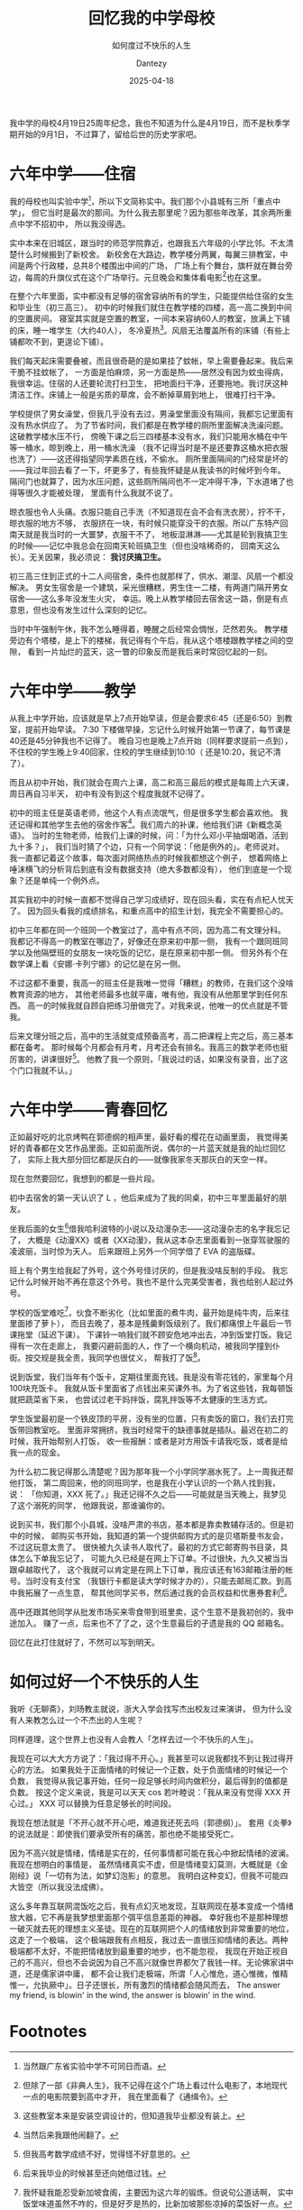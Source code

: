 #+HUGO_BASE_DIR: ../
#+HUGO_SECTION: zh/posts
#+hugo_auto_set_lastmod: t
#+hugo_tags: history
#+hugo_categories: log
#+hugo_draft: false
#+description: My middle school is celebrating its 25th anniversary,so I thought I’d take a moment to look back on life there. And also try to answer a question of my own: How do you live an unhappy life?
#+author: Dantezy
#+date: 2025-04-18
#+TITLE: 回忆我的中学母校
#+SUBTITLE: 如何度过不快乐的人生

我中学的母校4月19日25周年纪念，我也不知道为什么是4月19日，而不是秋季学期开始的9月1日，
不过算了，留给后世的历史学家吧。
* 六年中学——住宿
我的母校也叫实验中学[fn:1]，所以下文简称实中。我们那个小县城有三所「重点中学」，
但它当时是最次的那间。为什么我去那里呢？因为那些年改革，其余两所重点中学不招初中，
所以我没得选。

实中本来在旧城区，跟当时的师范学院靠近，也跟我五六年级的小学比邻。不太清楚什么时候搬到了新校舍。
新校舍在大路边，教学楼分两翼，每翼三排教室，中间是两个行政楼，总共8个楼围出中间的广场，
广场上有个舞台，旗杆就在舞台旁边，每周的升旗仪式在这个广场举行。元旦晚会和集体看电影[fn:2]也在这里。

在整个六年里面，实中都没有足够的宿舍容纳所有的学生，只能提供给住宿的女生和毕业生（初三高三）。
初中的时候我们就住在教学楼的四楼，高一高二换到中间的空置房间。
寝室其实就是空置的教室，一间本来容纳60人的教室，放满上下铺的床，睡一堆学生（大约40人），
冬冷夏热[fn:3]。风扇无法覆盖所有的床铺（有些上铺都吹不到，更遑论下铺）。

我们每天起床需要叠被，而且很奇葩的是如果挂了蚊帐，早上需要叠起来。我后来干脆不挂蚊帐了，
一方面是怕麻烦，另一方面是热——居然没有因为蚊虫得病，我很幸运。住宿的人还要轮流打扫卫生，
把地面扫干净，还要拖地。我讨厌这种清洁工作。床铺上一般是劣质的草席，会不断掉草屑到地上，
很难打扫干净。

学校提供了男女澡堂，但我几乎没有去过，男澡堂里面没有隔间，我都忘记里面有没有热水供应了。
为了节省时间，我们都是在教学楼的厕所里面解决洗澡问题。这破教学楼水压不行，
傍晚下课之后三四楼基本没有水，我们只能用水桶在中午等一桶水，晾到晚上，用一桶水洗澡
（我不记得当时是不是还要靠这桶水把衣服也洗了）——这还得指望同学素质在线，不偷水。
厕所里面隔间的门经常是坏的——我过年回去看了一下，坏更多了，有些我怀疑是从我读书的时候坏到今年。
隔间门也就算了，因为水压问题，这些厕所隔间也不一定冲得干净，下水道堵了也得等很久才能被处理，
里面有什么我就不说了。

晾衣服也令人头痛。衣服只能自己手洗（不知道现在会不会有洗衣房），拧不干，晾衣服的地方不够，
衣服挤在一块，有时候只能穿没干的衣服。所以广东特产回南天就是我当时的一大噩梦，衣服干不了，
地板湿淋淋——尤其是轮到我搞卫生的时候——记忆中我总会在回南天轮班搞卫生（但也没啥稀奇的，
回南天这么长）。无关因果，我必须说： *我讨厌搞卫生。*

初三高三住到正式的十二人间宿舍，条件也就那样了，供水、潮湿、风扇一个都没解决。
男女生宿舍是一个建筑，采光很糟糕，男生住一二楼，有两道门隔开男女宿舍——这么多年没发生火灾，
幸运。晚上从教学楼回去宿舍这一路，倒是有点意思，但也没有发生过什么深刻的记忆。

当时中午强制午休，我不怎么睡得着，睡醒之后经常会惆怅，茫然若失。
教学楼旁边有个塔楼，是上下的楼梯，我记得有个午后，我从这个塔楼跟教学楼之间的空隙，
看到一片灿烂的蓝天，这一瞥的印象反而是我后来时常回忆起的一刻。
* 六年中学——教学
从我上中学开始，应该就是早上7点开始早读，但是会要求6:45（还是6:50）到教室，提前开始早读。
7:30 下楼做早操，忘记什么时候开始第一节课了，每节课是40还是45分钟我也不记得了。
晚自习也是晚上7点开始（同样要求提前一点到），不住校的学生晚上9:40回家，住校的学生继续到10:10（
还是10:20，我记不清了）。

而且从初中开始，我们就会在周六上课，高二和高三最后的模式是每周上六天课，周日再自习半天，
初中有没有到这个程度我就不记得了。

初中的班主任是英语老师，他这个人有点流氓气，但是很多学生都会喜欢他。
我还记得和其他学生去他的宿舍作客[fn:4]。我们周六的补课，他给我们讲《新概念英语》。
当时的生物老师，给我们上课的时候，问：「为什么邓小平抽烟喝酒，活到九十多？」，
我们当时猜了个边，只有一个同学说：「他是例外的」。老师说对。
我一直都记着这个故事，每次面对网络热点的时候我都想这个例子，
想着网络上唾沫横飞的分析背后到底有没有数据支持（绝大多数都没有），
他们到底是一个现象？还是单纯一个例外点。

其实我初中的时候一直都不觉得自己学习成绩好，现在回头看，实在有点杞人忧天了。
因为回头看我的成绩排名，和重点高中的招生计划，我完全不需要担心的。

初中三年都在同一个班同一个教室过了，高中有点不同，因为高二有文理分科。
我都记不得高一的教室在哪边了，好像还在原来初中那一侧，
我有一个跟同班同学以及他隔壁班的女朋友一块吃饭的记忆，是在原来初中那一侧。
但另外有个在数学课上看《安娜·卡列宁娜》的记忆是在另一侧。

不过这都不重要，我高一的班主任是我唯一觉得「糟糕」的教师，在我们这个没啥教育资源的地方，
其他老师最多也就平庸，唯有他，我没有从他那里学到任何东西。
高一的时候我就自顾自把练习册做完了。对我来说，他唯一的优点就是不管我。

后来文理分班之后，高中的生活就变成预备高考，高二把课程上完之后，高三基本都在备考。
那时候每个月都会有月考，月考还会有排名。我高三的数学老师也挺厉害的，讲课很好[fn:5]。
他教了我一个原则，「我说过的话，如果没有录音，出了这个门口我就不认。」
* 六年中学——青春回忆
正如最好吃的北京烤鸭在郭德纲的相声里，最好看的樱花在动画里面，
我觉得美好的青春都在文艺作品里面。正如前面所说，偶尔的一片蓝天就是我的灿烂回忆了，
实际上我大部分回忆都是灰白的——就像我家冬天那灰白的天空一样。

现在忽然要回忆，我想到的都是一些片段。

初中去宿舍的第一天认识了 L ，他后来成为了我的同桌，初中三年里面最好的朋友。

坐我后面的女生[fn:6]借我哈利波特的小说以及动漫杂志——这动漫杂志的名字我忘记了，
大概是《动漫XX》或者《XX动漫》，我从这本杂志里面看到一张穿驾驶服的凌波丽，当时惊为天人。
后来跟班上另外一个同学借了 EVA 的盗版碟。

班上有个男生给我起了外号，这个外号怪讨厌的，但是我没啥反制的手段。
我忘记什么时候开始不再在意这个外号。我也不是什么完美受害者，我也给别人起过外号。

学校的饭堂难吃[fn:7]，伙食不断劣化（比如里面的煮牛肉，最开始是纯牛肉，后来往里面掺了萝卜），
而且去晚了，基本是残羹剩饭级别了。我们都痛恨上午最后一节课拖堂（延迟下课）。
下课铃一响我们就不顾安危地冲出去，冲到饭堂打饭。我记得有一次在走廊上，
我要闪避前面的人，作了一个横向机动，被我同学撞到仆街。按交规是我全责，我同学也很仗义，
帮我打了饭[fn:8]。

说到饭堂，我们当年有个饭卡，定期往里面充钱。我是没有零花钱的，家里每个月100块充饭卡。
我就从饭卡里面省了点钱出来买课外书。为了省这些钱，我每顿饭就把蔬菜省下来，
也尝试过老干妈拌饭，腐乳拌饭等不太健康的生活方式。

学生饭堂最初是一个铁皮顶的平房，没有坐的位置，只有卖饭的窗口，我们去打完饭带回教室吃。
里面非常拥挤，我当时经常干的缺德事就是插队。最迟在初二的时候，我开始帮别人打饭，
收一些报酬：或者是对方用饭卡请我吃饭，或者是给我一点的现金。

为什么初二我记得那么清楚呢？因为那年我一个小学同学溺水死了。上一周我还帮他打饭，
第二周回来，他的同班同学，也是我在小学认识的一个熟人找到我，说：
「你知道，XXX 死了。」我还记得不久之后——可能就是当天晚上，我梦见了这个溺死的同学，
他跟我说，那谁骗你的。

说到买书，我们那个小县城，没啥严肃的书店，基本都是靠卖教辅存活的。但是初中的时候，
邮购买书开始，我知道的第一个提供邮购方式的是贝塔斯曼书友会，不过这玩意太贵了。
很快被九久读书人取代了。最初的方式它邮寄购书目录，具体怎么下单我忘记了，
可能九久已经是在网上下订单。不过很快，九久又被当当跟卓越取代了，
这个我就可以肯定是在网上下订单，我应该还有163邮箱注册的帐号。当时没有支付宝
（我银行卡都是读大学时候才办的），只能去邮局汇款。到高中我拓展了一点生意，
帮其他同学买书，然后通过我的会员权益和优惠券套利[fn:9]。

高中还跟其他同学从批发市场买来零食带到班里卖，这个生意不是我初创的，我中途加入。
赚了一点，后来也不了了之，这个生意最后的孑遗是我的 QQ 邮箱名。

回忆在此打住就好了，不然可以写到明天。
* 如何过好一个不快乐的人生
我听《无聊斋》，刘旸教主就说，浙大入学会找写杰出校友过来演讲，
但为什么没有人来教怎么过一个不杰出的人生呢？

同样道理，这个世界上也没有人会教人「怎样去过一个不快乐的人生」。

我现在可以大大方方说了：「我过得不开心。」我甚至可以说我都找不到让我过得开心的方法。
如果我处于正面情绪的时候记一个正数，处于负面情绪的时候记一个负数，
我觉得从我记事开始，任何一段足够长时间内做积分，最后得到的值都是负数。
按这个定义来说，我是可以天天 cos 若叶睦说：「我从来没有觉得 XXX 开心过。」
XXX 可以替换为任意足够长的时间段。

我现在想法就是「不开心就不开心吧，难道我还死去吗（郭德纲）」。
套用《炎拳》的说法就是：即使我们要承受所有的痛苦，那也绝不能接受死亡。

因为不高兴就是情绪，情绪是实在的，任何事情都可能在我心中掀起情绪的波澜。我现在想明白的事情是，
虽然情绪真实不虚，但是情绪变幻莫测，大概就是《金刚经》说「一切有为法，如梦幻泡影」的意思。
我明白这种变幻，但我不可能四大皆空（所以我没法成佛）。

这么多年靠互联网混饭吃之后，我有点幻灭地发现，互联网现在基本变成一个情绪放大器，它不再是我梦想里面那个弭平信息差距的神器。
幸好我也不是那种理想一破灭就去死的理想主义圣徒。现在的互联网把个人的情绪放到非常重要的地位，这走了一个极端，
这个极端跟我有点相反，我过去一直很压抑情绪的表达。两种极端都不太好，不能把情绪放到最重要的地步，也不能忽视，
我现在开始正视自己的不高兴，但也不会说因为自己不高兴就像世界都欠了我钱一样。无论佛家讲中道，还是儒家讲中庸，
都不会让我们走极端，所谓「人心惟危，道心惟微，惟精惟一，允执厥中」。日子还很长，所有激烈的情绪都会随风而去，
The answer my friend, is blowin' in the wind, the answer is blowin' in the wind.

* Footnotes

[fn:9] 我是怎么从一个靠信息差套利的精明小气鬼变成现在这样 coupon 都懒得用懒得算的的懒人的呀？

[fn:8] 这么多年也没有什么大事故，还是幸运。 

[fn:7] 我怀疑我能忍受新加坡食阁，主要因为这六年的锻炼。但说句公道话啊，
实中饭堂味道虽然不咋的，但是好歹是热的，比新加坡那些凉掉的菜饭好一点。

[fn:6] 后来我毕业的时候甚至还向她借过钱。 

[fn:5] 但我高考数学成绩不好，觉得怪不好意思的。

[fn:4] 当然后来我跟他闹翻了。 

[fn:3] 这些教室本来是安装空调设计的，但知道我毕业都没有装上。

[fn:2] 但除了一部《非典人生》，我不记得在这个广场上看过什么电影了，本地现代一点的电影院要到高中才开，
我在里面看了《通缉令》。

[fn:1] 当然跟广东省实验中学不可同日而语。 
